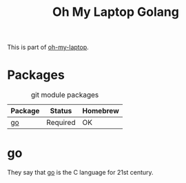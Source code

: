 #+TITLE: Oh My Laptop Golang
#+OPTIONS: toc:nil num:nil ^:nil

This is part of [[https://github.com/xiaohanyu/oh-my-laptop][oh-my-laptop]].


* Packages

#+NAME: git-packages
#+CAPTION: git module packages
| Package | Status   | Homebrew |
|---------+----------+----------|
| [[https://golang.org/][go]]      | Required | OK       |


* go

They say that [[https://golang.org/][go]] is the C language for 21st century.
